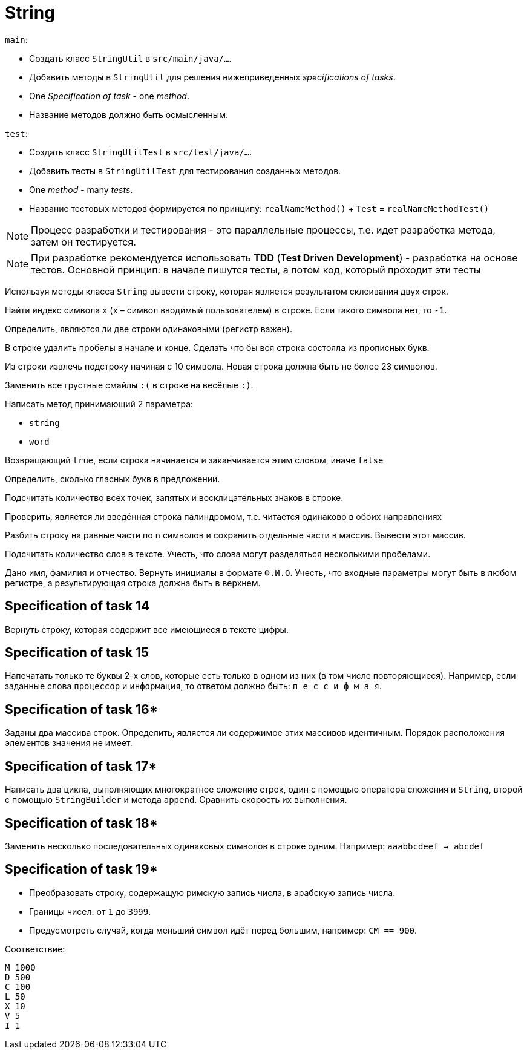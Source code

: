 = String

`main`:

- Создать класс `StringUtil` в `src/main/java/...`.
- Добавить методы в `StringUtil` для решения нижеприведенных _specifications of tasks_.
- One _Specification of task_ - one _method_.
- Название методов должно быть осмысленным.

`test`:

- Создать класс `StringUtilTest` в `src/test/java/...`.
- Добавить тесты в `StringUtilTest` для тестирования созданных методов.
- One _method_ - many _tests_.
- Название тестовых методов формируется по принципу: `realNameMethod()` + `Test` = `realNameMethodTest()`

NOTE: Процесс разработки и тестирования - это параллельные процессы, т.е. идет разработка метода, затем он тестируется.

NOTE: При разработке рекомендуется использовать *TDD* (*Test Driven Development*) - разработка на основе тестов. Основной принцип: в начале пишутся тесты, а потом код, который проходит эти тесты

// Specification of task 1

Используя методы класса `String` вывести строку, которая является результатом склеивания двух строк.

// Specification of task 2

Найти индекс символа `x` (`x` – символ вводимый пользователем) в строке. Если такого символа нет, то `-1`.

// Specification of task 3

Определить, являются ли две строки одинаковыми (регистр важен).

// Specification of task 4

В строке удалить пробелы в начале и конце. Сделать что бы вся строка состояла из прописных букв.

// Specification of task 5

Из строки извлечь подстроку начиная с 10 символа. Новая строка должна быть не более 23 символов.

// Specification of task 6

Заменить все грустные смайлы `:(` в строке на весёлые `:)`.

// Specification of task 7

Написать метод принимающий 2 параметра:

- `string`
- `word`

Возвращающий `true`, если строка начинается и заканчивается этим словом, иначе `false`

// Specification of task 8

Определить, сколько гласных букв в предложении.

// Specification of task 9

Подсчитать количество всех точек, запятых и восклицательных знаков в строке.

// Specification of task 10

Проверить, является ли введённая строка палиндромом, т.е. читается одинаково в обоих направлениях

// Specification of task 11

Разбить строку на равные части по `n` символов и сохранить отдельные части в массив. Вывести этот массив.

// Specification of task 12

Подсчитать количество слов в тексте. Учесть, что слова могут разделяться несколькими пробелами.

// Specification of task 13

Дано имя, фамилия и отчество. Вернуть инициалы в формате `Ф.И.О`.
Учесть, что входные параметры могут быть в любом регистре, а результирующая строка должна быть в верхнем.

== Specification of task 14

Вернуть строку, которая содержит все имеющиеся в тексте цифры.

== Specification of task 15

Напечатать только те буквы 2-х слов, которые есть только в одном из них (в том числе повторяющиеся). Например, если заданные слова `процессор` и `информация`, то ответом должно быть: `п е с с и ф м а я`.




== Specification of task 16*

Заданы два массива строк. Определить, является ли содержимое этих массивов идентичным. Порядок расположения элементов значения не имеет.

== Specification of task 17*

Написать два цикла, выполняющих многократное сложение строк, один с помощью оператора сложения и `String`, второй с помощью `StringBuilder` и метода `append`. Сравнить скорость их выполнения.

== Specification of task 18*

Заменить несколько последовательных одинаковых символов в строке одним. Например: `aaabbcdeef -> abcdef`

== Specification of task 19*

- Преобразовать строку, содержащую римскую запись числа, в арабскую запись числа.
- Границы чисел: от `1` до `3999`.
- Предусмотреть случай, когда меньший символ идёт перед большим, например: `CM == 900`.

Соответствие:
[source]
----
M 1000
D 500
C 100
L 50
X 10
V 5
I 1
----
